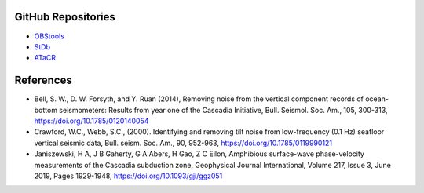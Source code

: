GitHub Repositories
-------------------

* `OBStools <https://github.com/paudetseis/OBStools>`_
* `StDb <https://github.com/schaefferaj/StDb>`_
* `ATaCR <https://github.com/helenjanisz/ATaCR>`_

References
----------

* Bell, S. W., D. W. Forsyth, and Y. Ruan (2014), Removing noise from the 
  vertical component records of ocean-bottom seismometers: Results from year one of the 
  Cascadia Initiative, Bull. Seismol. Soc. Am., 105, 300-313,
  https://doi.org/10.1785/0120140054

* Crawford, W.C., Webb, S.C., (2000). Identifying and removing tilt noise from 
  low-frequency (0.1 Hz) seafloor vertical seismic data, Bull. seism. Soc. Am., 90, 952-963,
  https://doi.org/10.1785/0119990121

* Janiszewski, H A, J B Gaherty, G A Abers, H Gao, Z C Eilon, Amphibious surface-wave 
  phase-velocity measurements of the Cascadia subduction zone, Geophysical Journal 
  International, Volume 217, Issue 3, June 2019, Pages 1929-1948, https://doi.org/10.1093/gji/ggz051

